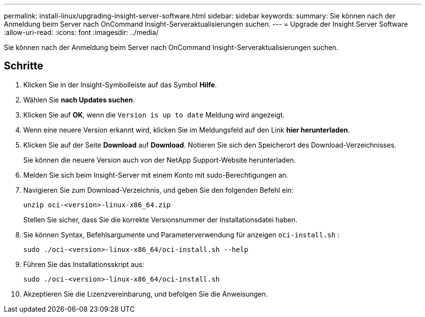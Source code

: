 ---
permalink: install-linux/upgrading-insight-server-software.html 
sidebar: sidebar 
keywords:  
summary: Sie können nach der Anmeldung beim Server nach OnCommand Insight-Serveraktualisierungen suchen. 
---
= Upgrade der Insight Server Software
:allow-uri-read: 
:icons: font
:imagesdir: ../media/


[role="lead"]
Sie können nach der Anmeldung beim Server nach OnCommand Insight-Serveraktualisierungen suchen.



== Schritte

. Klicken Sie in der Insight-Symbolleiste auf das Symbol *Hilfe*.
. Wählen Sie *nach Updates suchen*.
. Klicken Sie auf *OK*, wenn die `Version is up to date` Meldung wird angezeigt.
. Wenn eine neuere Version erkannt wird, klicken Sie im Meldungsfeld auf den Link *hier herunterladen*.
. Klicken Sie auf der Seite *Download* auf *Download*. Notieren Sie sich den Speicherort des Download-Verzeichnisses.
+
Sie können die neuere Version auch von der NetApp Support-Website herunterladen.

. Melden Sie sich beim Insight-Server mit einem Konto mit sudo-Berechtigungen an.
. Navigieren Sie zum Download-Verzeichnis, und geben Sie den folgenden Befehl ein:
+
`unzip oci-<version>-linux-x86_64.zip`

+
Stellen Sie sicher, dass Sie die korrekte Versionsnummer der Installationsdatei haben.

. Sie können Syntax, Befehlsargumente und Parameterverwendung für anzeigen `oci-install.sh` :
+
`sudo ./oci-<version>-linux-x86_64/oci-install.sh --help`

. Führen Sie das Installationsskript aus:
+
`sudo ./oci-<version>-linux-x86_64/oci-install.sh`

. Akzeptieren Sie die Lizenzvereinbarung, und befolgen Sie die Anweisungen.

